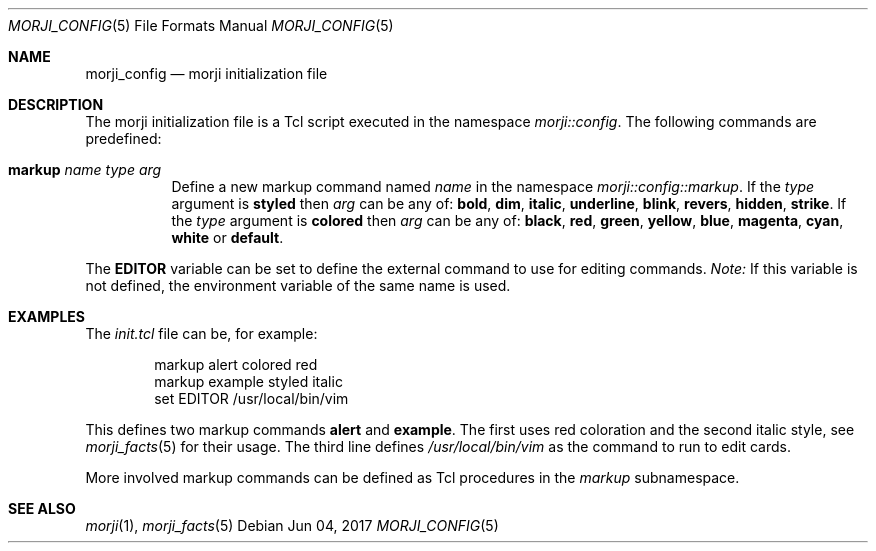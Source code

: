 .\" Copyright (c) 2017 Yon <anaseto@bardinflor.perso.aquilenet.fr>
.\"
.\" Permission to use, copy, modify, and distribute this software for any
.\" purpose with or without fee is hereby granted, provided that the above
.\" copyright notice and this permission notice appear in all copies.
.\"
.\" THE SOFTWARE IS PROVIDED "AS IS" AND THE AUTHOR DISCLAIMS ALL WARRANTIES
.\" WITH REGARD TO THIS SOFTWARE INCLUDING ALL IMPLIED WARRANTIES OF
.\" MERCHANTABILITY AND FITNESS. IN NO EVENT SHALL THE AUTHOR BE LIABLE FOR
.\" ANY SPECIAL, DIRECT, INDIRECT, OR CONSEQUENTIAL DAMAGES OR ANY DAMAGES
.\" WHATSOEVER RESULTING FROM LOSS OF USE, DATA OR PROFITS, WHETHER IN AN
.\" ACTION OF CONTRACT, NEGLIGENCE OR OTHER TORTIOUS ACTION, ARISING OUT OF
.\" OR IN CONNECTION WITH THE USE OR PERFORMANCE OF THIS SOFTWARE.
.Dd Jun 04, 2017
.Dt MORJI_CONFIG 5
.Os
.Sh NAME
.Nm morji_config
.Nd morji initialization file
.Sh DESCRIPTION
The morji initialization file is a Tcl script executed in the namespace
.Pa morji::config .
The following commands are predefined:
.Bl -tag -width Ds
.It Cm markup Ar name type arg
Define a new markup command named
.Ar name
in the namespace
.Pa morji::config::markup .
If the
.Ar type
argument is
.Cm styled
then
.Ar arg
can be any of:
.Cm bold ,
.Cm dim ,
.Cm italic ,
.Cm underline ,
.Cm blink ,
.Cm revers ,
.Cm hidden ,
.Cm strike .
If the
.Ar type
argument is
.Cm colored
then
.Ar arg
can be any of:
.Cm black ,
.Cm red ,
.Cm green ,
.Cm yellow ,
.Cm blue ,
.Cm magenta ,
.Cm cyan ,
.Cm white
or
.Cm default .
.El
.Pp
The
.Cm EDITOR
variable can be set to define the external command to use for editing commands.
.Em Note:
If this variable is not defined, the environment variable of the same name is
used.
.Sh EXAMPLES
The
.Pa init.tcl
file can be, for example:
.Bd -literal -offset indent
markup alert colored red
markup example styled italic
set EDITOR /usr/local/bin/vim
.Ed
.Pp
This defines two markup commands
.Cm alert
and
.Cm example .
The first uses red coloration and the second italic style, see
.Xr morji_facts 5
for their usage.
The third line defines
.Pa /usr/local/bin/vim
as the command to run to edit cards.
.Pp
More involved markup commands can be defined as Tcl procedures in the
.Pa markup
subnamespace.
.Sh SEE ALSO
.Xr morji 1 ,
.Xr morji_facts 5
